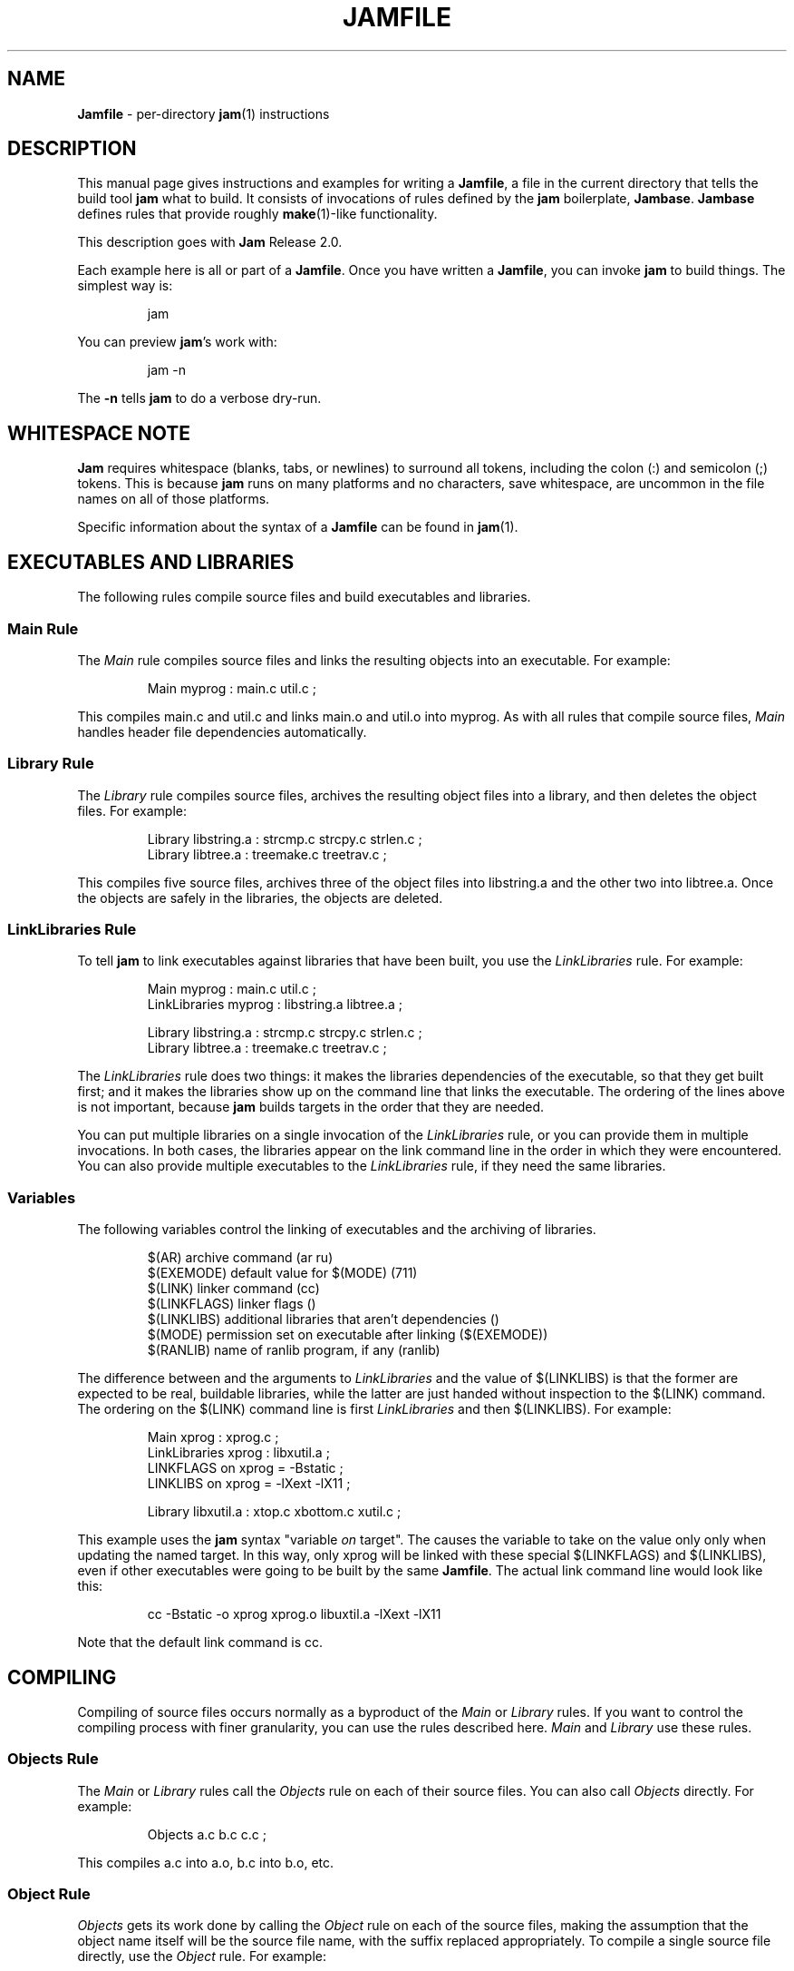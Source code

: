 .TH JAMFILE 5 "15 January 1995"
.de BB
.RS
.PP
.ft CW
.na
.nf
..
.de BE
.RE
.ft R
.fi
.ad
..
.de XB
For example:
.BB
..
.de XE
.BE
..
.SH NAME
\fBJamfile\fR \- per-directory \fBjam\fR(1) instructions
.SH DESCRIPTION
.PP
This manual page gives instructions and examples for writing a
\fBJamfile\fR, a file in the current directory that tells the build
tool \fBjam\fR what to build.  It consists of invocations of rules
defined by the \fBjam\fR boilerplate, \fBJambase\fR.  \fBJambase\fR
defines rules that provide roughly \fBmake\fR(1)-like functionality.
.PP
This description goes with \fBJam\fR Release 2.0.
.PP
Each example here is all or part of a \fBJamfile\fR.  Once you have
written a \fBJamfile\fR, you can invoke \fBjam\fR to build things.  The
simplest way is:
.BB
jam
.BE
.PP
You can preview \fBjam\fR's work with:
.BB
jam -n
.BE
.PP
The \fB-n\fR tells \fBjam\fR to do a verbose dry-run.
.SH WHITESPACE NOTE
.PP
\fBJam\fR requires whitespace (blanks, tabs, or newlines) to surround
all tokens, including the colon (:) and semicolon (;)
tokens.  This is because \fBjam\fR runs on many platforms and no
characters, save whitespace, are uncommon in the file names on all of
those platforms.
.PP
Specific information about the syntax of a \fBJamfile\fR can be found in
\fBjam\fR(1).
.SH EXECUTABLES AND LIBRARIES
.PP
The following rules compile source files and build executables and
libraries.
.SS Main Rule
.PP
The \fIMain\fR rule compiles source files and links the resulting
objects into an executable.
.XB
Main myprog : main.c util.c ;
.XE
.PP
This compiles main.c and util.c and links main.o and util.o into myprog.
As with all rules that compile source files, \fIMain\fR handles header file 
dependencies automatically.
.SS Library Rule
.PP
The \fILibrary\fR rule compiles source files, archives the
resulting object files into a library, and then deletes the object
files.
.XB
Library libstring.a : strcmp.c strcpy.c strlen.c ; 
Library libtree.a : treemake.c treetrav.c ;
.XE
.PP
This compiles five source files, archives three of the object files
into libstring.a and the other two into libtree.a.  Once the
objects are safely in the libraries, the objects are deleted.
.SS LinkLibraries Rule
.PP
To tell \fBjam\fR to link executables against libraries that have been
built, you use the \fILinkLibraries\fR rule.
.XB
Main myprog : main.c util.c ;
LinkLibraries myprog : libstring.a libtree.a ;

Library libstring.a : strcmp.c strcpy.c strlen.c ;
Library libtree.a : treemake.c treetrav.c ;
.XE
.PP
The \fILinkLibraries\fR rule does two things: it makes the libraries
dependencies of the executable, so that they get built first; and it
makes the libraries show up on the command line that links the
executable.  The ordering of the lines above is not important, because
\fBjam\fR builds targets in the order that they are needed.
.PP
You can put multiple libraries on a single invocation of the
\fILinkLibraries\fR rule, or you can provide them in multiple
invocations.  In both cases, the libraries appear on the link command
line in the order in which they were encountered.  You can also provide
multiple executables to the \fILinkLibraries\fR rule, if they
need the same libraries.
.SS Variables
.PP
The following variables control the linking of executables and the
archiving of libraries.
.BB
$(AR)              archive command (ar ru)
$(EXEMODE)         default value for $(MODE) (711)
$(LINK)            linker command (cc)
$(LINKFLAGS)       linker flags ()
$(LINKLIBS)        additional libraries that aren't dependencies ()
$(MODE)            permission set on executable after linking ($(EXEMODE))
$(RANLIB)          name of ranlib program, if any (ranlib)
.BE
.PP
The difference between and the arguments to \fILinkLibraries\fR
and the value of $(LINKLIBS) is that the former are expected to be
real, buildable libraries, while the latter are just handed without
inspection to the $(LINK) command.  The ordering on the $(LINK)
command line is first \fILinkLibraries\fR and then $(LINKLIBS).
.XB
Main xprog : xprog.c ;
LinkLibraries xprog : libxutil.a ;
LINKFLAGS on xprog = -Bstatic ;
LINKLIBS on xprog = -lXext -lX11 ;

Library libxutil.a : xtop.c xbottom.c xutil.c ;
.XE
.PP
This example uses the \fBjam\fR syntax "variable \fIon\fR target".  The
causes the variable to take on the value only only when updating the
named target.  In this way, only xprog will be linked with these
special $(LINKFLAGS) and $(LINKLIBS), even if other executables were
going to be built by the same \fBJamfile\fR.  The actual link command
line would look like this:
.BB
cc -Bstatic -o xprog xprog.o libuxtil.a -lXext -lX11
.BE
.PP
Note that the default link command is cc.
.SH COMPILING
.PP
Compiling of source files occurs normally as a byproduct of the
\fIMain\fR or \fILibrary\fR rules.  If you want to control the
compiling process with finer granularity, you can use the rules
described here.  \fIMain\fR and \fILibrary\fR use these rules.
.SS Objects Rule
.PP
The \fIMain\fR or \fILibrary\fR rules call the \fIObjects\fR rule on each of
their source files.  You can also call \fIObjects\fR directly.
.XB
Objects a.c b.c c.c ;
.XE
.PP
This compiles a.c into a.o, b.c into b.o, etc.
.SS Object Rule
.PP
\fIObjects\fR gets its work done by calling the \fIObject\fR rule on
each of the source files, making the assumption that the object name
itself will be the source file name, with the suffix replaced
appropriately.  To compile a single source file directly, use the
\fIObject\fR rule.
.XB
Object foo.o : foo.c ;
.XE
.PP
The \fIObject\fR rule doesn't require that the object name bear any
relationship to the source.  It is thus possible to compile the same
file into different objects.
.XB
Object a.o : foo.c ;
Object b.o : foo.c ;
Object c.o : foo.c ;
.XE
.PP
This compiles foo.c (three times) into a.o, b.o, and c.o.  Later examples
show how this is useful.
.PP
The \fIObject\fR rule looks at the suffix of the source file and calls
the appropriate rules to do the actual compiling.  This invariably
involves a call to the \fICc\fR to turn the .c into a .o, but may also
require a call to other rules to turn the source file into a .c. 
Thus the \fIObject\fR rule is responsible for the generation of an
object file from any type of source.
.XB
Object grammar.o : grammar.y ;
Object scanner.o : scanner.l ;
Object fastf.o : fastf.f ;
Object util.o : util.c ;
.XE
.PP
In addition to calling the compiling rule, \fIObject\fR sets up a bunch
of variables specific to the source and target files.  These are discussed
below.
.SS Cc, C++, Yacc, Lex, Fortran, As, etc. Rules
.PP
The \fIObject\fR calls compiling rules specific to the suffix of the
source file.  Because the extra work done by the \fIObject\fR rule, it
is not always useful to call the compiling rules directly.  But the
adventurous user might attempt it.  
.XB
Yacc grammar.c : grammar.y ;
Lex scan.c : scan.l ;
Cc prog.o : prog.c ;
.XE
.PP
These examples individually run \fByacc\fR(1), \fBlex\fR(1), and the
C compiler on their sources.
.SS UserObject Rule
Any files with suffixes not understood by the \fIObject\fR rule are
passed to the \fIUserObject\fR rule.  The default definition of
\fIUserObject\fR simply emits a warning that the suffix is not understood.
This rule definition is intended to be replaced with one that
recognizes the suffix.  
.XB
rule UserObject
{
    switch $(>)
    {
    case *.s    : As $(<) : $(>) ;
    case *      : ECHO "unknown suffix on" $(>) ;
    }
}

rule As
{
    DEPENDS $(<) : $(>) ;
}

actions As
{
    as -o $(<) $(>)
}

Library libsys.a : alloca.s memcpy.s ;
.XE
.PP
It should be mentioned that this example is contrived, in that the \fB.s\fR 
suffix is already handled by \fIObject\fR.
.SS LibraryFromObjects Rule
.PP
Sometimes the \fILibrary\fR rule's straightforward compiling of source
into object modules to be archived isn't flexible enough.  The 
\fILibraryFromObjects\fR rule does the archiving (and deleting) job
of the \fILibrary\fR rule, but not the compiling.  The user can make
use of the \fIObjects\fR or \fIObject\fR rule for that.
.XB
LibraryFromObjects libfoo.a : max.o min.o ;
Object max.o : maxmin.c ;
Object min.o : maxmin.c ;
ObjectCcFlags max.o : -DUSEMAX ;
ObjectCcFlags min.o : -DUSEMIN ;
.XE
.PP
This compiles the same source file into two different objects, with
different compile flags, and archives them.  The
\fIObjectCcFlags\fR rule is described shortly.
.SS MainFromObjects Rule
.PP
Similar to \fILibraryFromObjects\fR, \fIMainFromObjects\fR does the linking
part of the \fIMain\fR rule, but not the compiling.
.XB
MainFromObjects w : w.o ;
MainFromObjects uptime : uptime.o ;
Object w.o : uptime.c ;
Object uptime.o : uptime.c ;
ObjectCcFlags w.c : -DW_CODE ;
.XE
.PP
This compiles two different programs, w and uptime, from the same
source file with different C compiler flags.  Another use of 
\fIMainFromObjects\fR is when there are no objects at all, and
everything is to be loaded from libraries.
.XB
MainFromObjects testprog ;
LinkLibraries testprog : libprog.a ;
Library libprog.a : main.c util.c ;
.XE
This generates a link command that looks like this:
.BB
cc -o testprog libprog.a
.BE
.PP
Linking purely from libraries is something that doesn't work everywhere:
it depends on the symbol "main" being undefined when the linker encounters
the library that contains the definition of "main".  
.SS Variables
.PP
The following variables control the compiling of source files.
.BB
$(CC)              The C Compiler (cc)
$(C++)             The C++ Compiler (gcc)
$(CCFLAGS)         C compiler flags()
$(C++FLAGS)        C++ compiler flags()
$(HDRS)            non-standard header directories ()
$(LEX)             The Lex program (lex)
$(OPTIM)           optimization flag, if desired (-O)
$(STDHDRS)         standard header directories (/usr/include)
$(SUBDIRCCFLAGS)   Per-directory CCFLAGS.
$(SUBDIRC++FLAGS)  Per-directory C++FLAGS.
$(SUBDIRHDRS)      Per-directory HDRS.
$(YACC)            The Yacc program (yacc -d)
.BE
.PP
$(CC), $(C++), $(CCFLAGS), $(C++FLAGS), $(OPTIM), and $(HDRS) all affect 
the compiling of C and C++ files.  $(OPTIM) is separate from $(CCFLAGS)
and $(C++FLAGS) so they can be set independently.
.PP
$(HDRS) lists the directories to search for header files, and it is
used in two ways: first, it is passed to the C compiler (with the 
flag \fB-I\fR prepended); second, it is used by \fIHdrRule\fR
to locate the header files whose names were found when scanning source
files.  $(STDHDRS) lists the header directories that the C compiler
already knows about:  it is not passed to the C compiler, but is used by
\fIHdrRule\fR.
.PP
Note that these flags, if set as target-specific variables, must be
set on the target, not the source file.  The target file in this case
is the object file to be generated.
.XB
Library libximage.a : xtiff.c xjpeg.c xgif.c ;

HDRS on xjpeg.o = /usr/local/src/jpeg ;
CCFLAGS on xtiff.o = -DHAVE_TIFF ;
.XE
.PP
This can be done more easily with the rules that follow.
.SS ObjectCcFlags, ObjectC++Flags, ObjectHdrs Rules
.PP
$(CCFLAGS), $(C++FLAGS) and $(HDRS) can be manipulated directly, but there are 
rules that allow these variables to be set by referring to the original
source file name, rather than to the derived object file name.
\fIObjectCcFlags\fR adds object-specific flags to the $(CCFLAGS) variable,
\fIObjectC++Flags\fR adds object-specific flags to the $(C++FLAGS) variable,
and \fIObjectHdrs\fR add object-specific directories to the $(HDRS)
variable.
.XB
Main xviewer : viewer.c ;
ObjectCcFlags viewer.c : -DXVERSION ;
ObjectHdrs viewer.c : /usr/include/X11 ;
.XE
.PP
Actually, the file suffix (\fB.c\fR in this case) is ignored: the
rules know to refer to the object.
.SS SubDirCcFlags, SubDirC++Flags, SubDirHdrs Rules
.PP
These rules set the values of $(SUBDIRCCFLAGS), $(SUBDIRC++FLAGS) and
$(SUBDIRHDRS), which are used by the \fICc\fR, \fIC++\fR, and
\fIObject\fR rules when setting the target-specific values for
$(CCFLAGS), $(C++FLAGS) and $(HDRS).  The \fISubDir\fR rule clears
these variables out, and thus they provide directory-specific values of
$(CCFLAGS), $(C++FLAGS)  and $(HDRS).
.XB
SubDir TOP src util ;

SubDirHdrs $(TOP)/src/hdr ;
SubDirCcFlags -DUSE_FAST_CODE ;
.XE
.SH HEADER FILE PROCESSING
.PP
One of the functions of the \fIObject\fR rule is to scan source files
for (C style) header file inclusions.  To do so, it sets the
\fBjam\fR-special variables $(HDRSCAN) and $(HDRRULE) as
target-specific variables for the source file.  The presence of these
variables triggers a special mechanism in \fBjam\fR for scanning a file
for header file inclusions and invoking a rule with the results of the
scan.  The $(HDRSCAN) variable is set to an \fBegrep\fR(1) pattern that
matches "#include" statements in C source files, and the $(HDRRULE)
variable is set to the name of the rule that gets invoked as such:
.BB
$(HDRRULE) source-file : included-files ;
.BE
.PP
This rule is supposed to set up the dependencies between the source
file and the included files.  The \fIObject\fR rule uses
\fIHdrRule\fR to do the job.  \fIHdrRule\fR itself expects another
variable, $(HDRSEARCH), to be set to the list of directories where the
included files can be found.  \fIObject\fR does this as well, setting
$(HDRSEARCH) to $(HDRS) and $(STDHDRS).
.PP
The header file scanning occurs during the "file binding" phase of
\fBjam\fR, which means that the target-specific variables (for the
source file) are in effect.  To accomodate nested includes, one of the
\fIHdrRule\fR's jobs is to pass the target-specific values of
$(HDRRULE), $(HDRSCAN), and $(HDRSEARCH) onto the included files, so
that they will be scanned as well.
.SS HdrRule Rule
.PP
\fIHdrRule\fR can be invoked directly, but it is most usable as the
boilerplate in a user-defined $(HDRRULE).
.XB
Main mkhdr : mkhdr.c ;
Main ugly : ugly.c ;

HDRRULE on ugly.c = BuiltHeaders ;

rule BuiltHeaders
{
        DEPENDS $(>) : mkhdr ;
        HdrRule $(<) : $(>) ;
}
.XE
.PP
This example just says that the files included by "ugly.c" are generated
by the program "mkhdr", which can be built from "mkhdr.c".  By calling
\fIHdrRule\fR at the end of \fIBuiltHeaders\fR, all the gadgetry of 
\fIHdrRule\fR takes effect and it doesn't need to be duplicated.
.SS Variables
.PP
The complete list of variables used by the \fIHdrRule\fR coterie are:
.BB
$(HDRRULE)         scan rule, when set activates scanning (HdrRule)
$(HDRSCAN)         scan pattern when actually scanning ($(HDRPATTERN))
$(HDRSEARCH)       search list for HdrRule ($(HDRS) $(STDHDRS))
$(HDRS)            non-standard directories for headers ()
$(STDHDRS)         standard directories for headers (/usr/include)
$(HDRPATTERN)      scan pattern for $(HDRSCAN) (ugly egrep expression)
.BE
.PP
The \fIObject\fR rule sets HDRRULE and HDRSCAN specifically for the
source files to be scanned, rather than globally.  If they were set
globally, \fBjam\fR would attempt to scan all files, even library
archives and executables, for header file inclusions.  That would
be slow and probably not yield desirable results.
.SH COPYING FILES
.SS File Rule
The \fIFile\fR rule copies one file to another.
The target name needn't bear any relationship to the source name.
.XB
File $(DESTDIR)/foo : bar ;
.XE
.SS Bulk Rule
The \fIBulk\fR rule is a shorthand for many invocations of the \fIFile\fR
rule when all files are going to the same directory.
.XB
Bulk /usr/local/lib/grob : grobvals.txt grobvars.txt ;
.XE
.SS HardLink Rule
The \fIHardLink\fR rule makes a hard link (using \fBln\fR(1)) from the
source to the target, if there isn't one already.
.XB
HardLink config.h : config.h.dist ;
.XE
.SS Shell Rule
The \fIShell\fR rule is like the \fIFile\fR rule, except that it makes
sure the first line of the target is "#!/bin/sh" and sets the permission
to make the file executable.
.XB
Shell /usr/local/bin/add : add.sh ;
.XE
.SS Variables
The following variables are used when copying files:
.BB
$(FILEMODE)        permissions for target file (644)
$(SHELLHEADER)     first line of shell scripts (#!/bin/sh)
$(SHELLMODE)       permissions for shell scripts (755)
.BE
.PP
These can be set target-specific.
.XB
Shell /usr/local/bin/add : add.awk ;
SHELLHEADER on /usr/local/bin/add = "#!/bin/awk -f" ;
.XE
.PP
This installs an \fBawk\fR(1) script.
.SH INSTALLING FILES
.SS InstallBin Rule
.PP
\fIInstallBin\fR calls \fBinstall\fR(1) to install executables in 
the target directory.  $(BINDIR) is set to /usr/local/bin for convenience.
.XB
Main add : add.c ;
Main sub : sub.c ;
InstallBin $(BINDIR) : add sub ;
.XE
.SS InstallLib Rule
\fIInstallLib\fR calls \fBinstall\fR(1) to install files in the target
directory.  $(LIBDIR) is set to /usr/local/lib for convenience.
.XB
InstallLib $(LIBDIR) : bighelp.txt ;
.XE
.SS InstallMan Rule
.PP
\fIInstallMan\fR calls \fBinstall\fR(1) to install manual pages in 
the appropriate subdirectories of the target directory.  $(MANDIR)
is set to /usr/local/man for convenience.
.XB
InstallMan $(MANDIR) : add.1 sub.1 bigfile.8 ;
.XE
.SS InstallShell Rule
.PP
\fIInstallShell\fR calls \fBinstall\fR(1) to install shell scripts in 
the target directory.
.XB
Shell bugs : bugs.sh ;
InstallShell $(BINDIR) : bugs ;
.XE
.PP
The difference between \fIShell\fR and \fIInstallShell\fR is not much: they
both copy the source to the target.  The former also makes
sure the script begins with the magic string "#!/bin/sh"; the latter uses
\fBinstall\fR(1) for the copy.
.SS MkDir Rule
.PP
All the \fIInstall\fR rules invoke the \fIMkDir\fR rule to create the
directory for the target file.  \fIMkDir\fR recursively invokes itself
on its parent directory, to make sure the whole path gets created.
\fIMkDir\fR marks directories with the built-in rule \fINOUPDATE\fR,
which tells \fBjam\fR not to update a target once it exists.  In that
way, the contents of the install directory can depend on the existence
of the install directory itself, and thus the directory will be made
before its contents are installed.  You can call \fIMkDir\fR directly.
.XB
File /usr/local/bin/junky : junky ; 
DEPENDS /usr/local/bin/junky : /usr/local/bin ; 
MkDir /usr/local/bin ;
.XE
.PP
This says that /usr/local/bin must be created before /usr/local/bin/junky
can be built.  Needless to say, \fBjam\fR can't do much if you don't have
permissions to create directories along the path.
.SS Variables
.PP
The following variables control the installation rules:
.BB
$(BINDIR)          InstallBin directory (/usr/local/bin)
$(LIBDIR)          InstallLib directory (/usr/local/lib)
$(MANDIR)          InstallMan directory (/usr/local/man)
$(INSTALL)         The install program; uses cp if not set (install)
$(FILEMODE)        generic permissions for InstallLib, InstallMan (644)
$(EXEMODE)         generic permissions for InstallBin (711)
$(SHELLMODE)       generic permissions for InstallShell (755)
$(MKDIR)           Program for creating a directory (mkdir)
.BE
.PP
The directory variables are just defined for convenience: they must
be passed as the target to the appropriate \fIInstall\fR rule.
The $(INSTALL) and mode variables must be set (globally) before 
calling the \fIInstall\fR rules in order to take effect.
.SH HANDLING DIRECTORY TREES
.PP
\fBJam\fR can build large projects spread across many directories in
one pass, tracking the relationships among all files.  It doesn't
require the user to change the invocations of normal rules like
\fIMain\fR, \fILibrary\fR, etc. to use non-local pathnames:  these
rules continue to refer to files in the directory of the
\fBJamfile\fR.  This section describes the rules and
variables which support this.
.PP
To build a whole directory tree at a time, the user must do three
things:
.IP 1.
Set an environment variable pointing to the root directory of the
source tree.  The root variable's name is left up to the user, but in these
examples we use TOP.
.IP 2.
Place at the root of the tree a file named \fBJamrules\fR.  (This file
can alternately be named by the variable $(xxxRULES), where xxx is the
name of the root variable).  This file could be empty, but in practice
it contains user-provided rules and variable definitions that are
shared throughout the tree.  Examples of such definitions are library
names, header directories, install directories, compiler flags, etc.
This file is good candidate for automatic customizing with
\fBautoconf\fR(GNU).
.IP 3.
Preface the \fBJamfile\fR in each directory with an invocation of
the \fISubDir\fR rule.
.SS SubDir Rule
.PP
The \fISubDir\fR rule does two things:
.IP 1.
It reads in the \fBJamrules\fR at the root of the tree, if that file
hasn't already been read in by a previous invocation of \fISubDir\fR.
.IP 2.
It sets a few variables that tell \fBjam\fR the name of the
\fBJamfile\fR's directory, so that \fBjam\fR may find source files that
are named local to the \fBJamfile\fR's directory.
.PP
The \fISubDir\fR rule takes as its first argument the root variable's
name and takes as subsequent arguments the directory names leading from
the root to the directory of the current \fBJamfile\fR.  Note that the
name of the subdirectory is given as individual elements:  the
\fISubDir\fR rule does not use system-specific directory name syntax.
.PP
The \fISubDir\fR rule must be invoked before any rules that refer to
the contents of the directory - it is best to put it at the top of each
\fBJamfile\fR.
.XB
# Mondo src/util directory.

SubDir TOP src util ;

Main $(TOP)/bin/testutil : test.c ;

LinkLibraries $(TOP)/bin/testutil : $(TOP)/lib/libutil.a ;

Library $(TOP)/lib/libutil.a : gadgets.c gizmos.c widgets.c ;
.XE
.PP
This compiles four files in $(TOP)/src/util, archives three of the
objects into libutil.a, and links the whole thing into $(TOP)/bin/testutil.
.SS SubInclude Rule
.PP
The \fISubInclude\fR rule sources the \fBJamfile\fR from the named
subdirectory.  Its arguments are in the same format as \fISubDir\fR's, and
its only reason for being is to allow including a subdirectory
\fBJamfile\fR without having to use system-specific directory name
syntax.
.PP
The recommended practice is only to include one level of subdirectories
at a time, and let the \fBJamfile\fR in each subdirectory include its
own subdirectories.  This allows a user to sit in any arbitrary directory
of the source tree and build that subtree.
.XB
# Top level Jamfile for mondo project.  
# 
# $(TOP) points to root of mondo tree (set in environment).

SubInclude TOP src ;    
SubInclude TOP man ;
SubInclude TOP misc ;
SubInclude TOP util ;
.XE
.PP
If a directory has both subdirectories of its own as well as files that
need building, the \fISubIncludes\fR should be either before the
\fISubDir\fR rule or be at the end of the \fBJamfile\fR - \fInot\fR
between the \fISubDir\fR and other rule invocations.
.XB
# Mondo src code.

SubDir TOP src ;

Main mondo : mondo.c ;
LinkLibraries mondo : $(TOP)/lib/libmisc.a $(TOP)/lib/libutil.a ;

SubInclude TOP src misc ;
SubInclude TOP src util ;
.XE
.SS Variables
The following variables are used when \fBjam\fR spans multiple directories:
.BB
$(LOCATE_TARGET)   Directory to place targets.
$(SEARCH_SOURCE)   Directory to find sources.
$(SOURCE_GRIST)    Something to perturb source file names.
.BE
.PP
\fISubDir\fR sets $(LOCATE_TARGET) and $(SEARCH_SOURCE) to be the
directory given to \fISubDir\fR.  These variables are used extensively
by rules in \fBJambase\fR: most rules that generate targets (like
\fIMain\fR, \fIObject\fR, etc.) set $(LOCATE) to be $(LOCATE_TARGET)
for the targets they generate, and rules that use sources (most all of
them) set $(SEARCH) to be $(SEARCH_SOURCE) for the sources they use.
.PP
$(LOCATE) and $(SEARCH) are better explained in \fBjam\fR(1), but in
brief they tell \fBjam\fR where to create new targets and where to find
existing ones, respectively.
.PP
\fISubDir\fR sets $(SOURCE_GRIST) to be a value derived from the
directory name.  $(SOURCE_GRIST) is used by the rules that take
source files to perturb file names in different directories that
would otherwise be the same.
.PP
It should be noted that the user can set these variables independently
of \fISubDir\fR, or after it.  The most profitable example is setting
$(LOCATE_TARGET) to be a directory outside the source tree: in this
case, \fBjam\fR can build into a target directory (tree) without ever
modifying the source tree.
.SS VMS Notes
.PP
On VMS, the logical name table is not imported as is the environment
on UNIX.  To use the \fISubDir\fR and related rules, you must 
set the value of the variable that names the root directory.
.XB
TOP = USR_DISK:[JONES.SRC] ;

SubInclude TOP util ;
.XE
.PP
The variable must have a value that looks like a directory or device.
If you choose, you can use a concealed logical.
.XB
TOP = TOP: ;

SubInclude TOP util ;
.XE
.PP
The \fB:\fR at the end of TOP makes the value of $(TOP) look like a
device name, which \fBjam\fR respects as a directory name and will use
when trying to access files.  TOP must then be defined from DCL:
.BB
$ define/job/translation=concealed TOP DK100:[USERS.JONES.SRC.]
.BE
.PP
Note three things: the concealed translation allows the logical to be
used as a device name; the device name in the logical (here DK100)
cannot itself be concealed logical (VMS rules, man); and the directory
component of the definition must end in a period (more VMS rules).
.SH MISCELLANEOUS
.SS Clean Rule
.PP
The \fIClean\fR rule has only a simple action: to delete all of its
sources.  It is normally invoked with generated files as sources, so
that they can be cleaned out.  \fIClean\fR must invoked with a target
as well, as different sets of files might be cleaned on with different
targets.  To actually remove the files to be cleaned, you invoke
\fBjam\fR with the target name on the command line.
.XB
Clean zap : junk1 junk2 junk3 ;
.XE
.PP
Saying "\f(CWjam zap\fP" would cause it to delete junk1, junk2, and junk3.
.PP
All rules listed in this manual page that generate targets, except the
\fIInstall\fR rules, invoke the following \fIClean\fR rule:
.BB
Clean clean : $(<) ;
.BE
The \fIInstall\fR rules invoke the following:
.BB
Clean uninstall : $(<) ;
.BE
.PP
Thus a "\f(CWjam uninstall\fP" removes anything created with the \fIInstall\fR
rules, and a "\f(CWjam clean\fP" removes anything created by the other rules
listed in this manual page.  It should be noted that \fBjam\fR's cleaning
mechanism gets rid of exactly the files it created, not miscellaneous junk
left around by the user.
.PP
Given user-defined targets, the \fIClean\fR rule can selectively
remove other generated files.
.XB
rule M4 
{
        # File depends on it's m4 source

        DEPENDS $(<) : $(>) ;

        Clean m4clean : $(<) ;
}

actions M4
{
        m4 < $(>) > $(<)
}
.XE
.PP
Here a "\f(CWjam m4clean\fR" would remove all files created by \fBm4\fR.
.SS RmTemps Rule
.PP
Some intermediate files are meant to be temporary.  The \fIRmTemps\fR
rule marks such files with the \fITEMPORARY\fR rule, and then deletes
them after they are used.  To delete them only when they are finished
being used, \fIRmTemps\fR must be the last rule (with actions) invoked on
the target that uses the temporary files, and the sources to
\fIRmTempts\fR must be the temporary files themselves.
.XB
SpecialUserRuleA foo : bar ;
SpecialUserRuleB ola : foo ;
RmTemps ola : foo ;
.XE
.PP
This says: build "foo" using \fISpecialUserRuleA\fR and "ola"
using \fISpecialUserRuleB\fR.  Once that is done, remove "foo".
.SH SPECIAL TARGETS
.PP
\fBJam\fR has only one special target: \fIall\fR, which it tries
to build if no targets are on the command line.  \fBJambase\fR defines
several special targets which are dependencies of \fIall\fR:
.BB
all             - parent of first, shell, files, lib, exe
first           - first dependency of 'all', for potential initialization
shell           - parent of all Shell targets 
files           - parent of all File targets
lib             - parent of all Library targets
exe             - parent of all Main target
dirs            - parent of all MkDir targets
clean           - removes all Shell, File, Library, and Main targets
uninstall       - removes all Install targets
.BE
.PP
\fBJambase\fR marks all of these targets with \fBjam\fR's \fINOTFILE\fR
attribute, meaning that they aren't to be found in the filesystem.  You
can build selected components by giving \fIshell\fR, \fIfiles\fR,
\fIlib\fR, \fIexe\fR, or \fIdirs\fR as targets on the command line.
You can remove the files that \fBjam\fR built giving \fIclean\fR and
\fIuninstall\fR as targets.  And you can arrange for \fBjam\fR to run
initialization commands by putting actions on the target \fIfirst\fR.
.XB
actions Initialize 
{
	ECHO "This is a test of the jam initialization system." 
}

Initialize first ;
.XE
.PP
This only gets run if \fBjam\fR is invoked with the \fIall\fR or \fIfirst\fR
targets, or no target at all.
.SH JAM BUILT-IN RULES AND VARIABLES
.PP
This section discusses \fBjam\fR's built-in rules and variables.   They
are described in \fBjam\fR(1) more precisely.  Built-in rules are
uppercase, as opposed to the mixed-case rules defined by
\fBJambase\fR.  These built-in rules, along with the other \fBjam\fR
syntax for manipulating variables, provide the foundation upon which
the \fBJambase\fR is built.  A \fBJamfile\fR, or (more likely) a
\fBJamrules\fR (q.v.), can make use of these built-in rules and
variables as well.
.SS DEPENDS, INCLUDES Rules
.PP
Two rules build the dependency graph.  \fIDEPENDS\fR simply makes
its sources dependencies of its targets.  \fIINCLUDES\fR makes its
sources dependencies of anything of which its targets are
dependencies.  This reflects the dependencies that arise when one
source file includes another: the object built from the source file
depends both on the original and included source file, but the two
sources files don't depend on each other.
.XB
DEPENDS foo.o : foo.c ;
INCLUDES foo.c : foo.h ;
.XE
.PP
Both "foo.c" and "foo.h" become dependencies of "foo.o" in this example.
.SS ALWAYS, LAURA, NOCARE, NOTFILE, NOUPDATE, TEMPORARY Rules
.PP
Six rules mark targets so that \fBjam\fR treats them differently
during its target binding and updating phase.  Normally, \fBjam\fR
updates a target if it is missing, if its filesystem modification time
is older than any of its dependencies (recursively), or if any of its
dependencies are being updated.  This basic behavior can be changed by
invoking the following rules with the target name as the rule's
target:
.PP
The \fIALWAYS\fR rule causes its targets to be always updated.  This is
used for the \fIclean\fR and \fIuninstall\fR targets, as they have no
dependencies and would otherwise appear never to need building.  It is
best applied to targets that are also \fINOTFILE\fR targets, but it
can also be used to force a real file to be updated as well.
.PP
The \fINOCARE\fR rule causes \fBjam\fR to ignore its targets if they
can't be found and have no updating actions.  Normally, \fBjam\fR
issues a warning about a target that can't be built and then refuses to
build anything that depends on that target.  The \fIHdrRule\fR uses
\fINOCARE\fR on the header file names found during header file
scanning, to let \fBjam\fR know that the included files may not exist.
For example, if a #include is within an #ifdef, the included file may
not actually be around.
.PP
The \fINOTFILE\fR rule marks its targets as being pseudo targets, that
is, targets that aren't really files.  The actions on such a target are
only executed if the target's dependencies are updated, or if the target
is also marked with \fIALWAYS\fR.  The \fIall\fR and \fIclean\fR
targets are examples of such targets.
.PP
The \fINOUPDATE\fR rule causes \fBjam\fR to ignore the modification
time of the target.  This has two effects:  first, once the target has
been created it will never be updated; second, manually updating target
will not cause other targets to be updated.  This rule is applied to
directories by the \fIMkDir\fR rule, because \fIMkDir\fR only cares
that the target directory exists, not when it has last been updated.
.PP
The \fITEMPORARY\fR rule allows for targets to be deleted after they
are generated.  If \fBjam\fR sees that a temporary target is missing,
it will use the target's parent's time when determining if the target
needs updating.  Object files that are also archived in a library are
marked as such, so that they can be deleted after they are archived.
.PP
The \fILAURA\fR rule makes each of the targets depend only on its
"leaf" dependencies.  This makes it immune to its dependencies being
updated, as the "leaf" dependencies are those without their own
dependencies and without updating actions.  This allows a target to be
updated only if original source files change.
.SS ECHO, EXIT Rules
.PP
These two rules help during the \fBJamfile\fR compiling phase.
The \fIECHO\fR rule just echoes its targets to the standard output.
The \fIEXIT\fR rule does the same and then does a brutal, fatal exit of
\fBjam\fR.
.SS SEARCH, LOCATE Variables
.PP
These two variables control the binding of target names to real files:
they indicate what path name is to be prepended to the target name to
get to the real file.  $(SEARCH) provides a list of directories along
which \fBjam\fR scans looking for a target.  $(LOCATE) overrides
$(SEARCH), indicating the directory where the target must be.
Normally, $(SEARCH) is set for existing targets while $(LOCATE) is set
for the targets which \fBjam\fR must build.  If neither $(SEARCH) nor
$(LOCATE) are set, or if the name of the target is a rooted file name
(i.e. on UNIX beginning with "/"), then the file name is assumed to be
the target name.
.PP
Both $(SEARCH) and $(LOCATE) should be set target-specific and not
globally.  If they were set globally, \fBjam\fR would use them for all
file binding - including looking for the \fIJamfile\fR, and this is not
likely to produce sane results.  All of the rules defined in
\fBJambase\fR (and described in this document) set $(SEARCH) and
$(LOCATE) to sensible values for sources they are looking for and
targets they create, respectively.  These values are usually
$(SEARCH_SOURCE) and $(LOCATE_TARGET), described above in the section
describing variables use when building whole directory trees.  The header
file processing rule \fIHdrRule\fR sets $(SEARCH) for header files
to be $(HDRS).
.PP
When writing your own rules, especially ones not built upon those in
\fBJambase\fR, you may need to set $(SEARCH) or $(LOCATE) directly.
Most often you'll set them to the prevailing value of $(SEARCH_SOURCE)
or $(LOCATE_TARGET).  The best examples are those in \fBJambase\fR.
.SS HDRSCAN, HDRRULE Variables
.PP
These two variable control header file scanning.  The first is an
\fBegrep\fR(1) pattern, with ()'s surrounding the file name, used to
find file inclusion statements in source files.  The second is the
name of a rule to invoke with the results of the scan: the scanned
file is the target, the found files are the sources.  This is the only
place where \fBjam\fR invokes a rule through a variable setting.
.PP
Both $(HDRSCAN) and $(HDRRULE) must be set for header file scanning to
take place, and they should be set target-specific and not globally.
If they were set globally, all files, including executables and libraries,
would be scanned for header file include statements.
.PP
The scanning for header file inclusions is not exact, but it is at
least dynamic.  That is, there is no need to run something like
\fBmakedepend\fR(GNU) to create a static dependency file.  Because
\fBjam\fR uses regular expressions to find include files, it can't
know when an include is within #ifdefs or other conditional logic.  To
make up for this, \fIHdrRule\fR applies the \fINOCARE\fR rule to each
header file, just in case it is bogus.  Also, regular expressions only
work where the included file name is literally in the source file.
They can't handle languages that allow including files using variable
names (as \fBjam\fR's own langauge does).
.SS JAMSHELL Variable (Unix Only)
.PP
When \fBjam\fR executes a rule's action block, it forks and
execs a shell, passing the action block as an argument to the shell.
The invocation of the shell is controlled by $(JAMSHELL), whose default
value is:
.BB
	JAMSHELL = /bin/sh -c % ;
.BE
.PP
The \fB%\fR is replaced with the text of the action block.  
.PP
On UNIX \fBjam\fR can build targets in parallel, as long as the
dependencies among files are properly spelled out and actions don't
create fixed named files in the current directory.  (If either of those
two provisions are violated, \fBjam\fR can trip over itself when
building in parallel things which just happen to build OK sequentially.)
When building in parallel, \fBjam\fR simply forks off more than
one shell at a time.
.PP
\fBJam\fR does not directly support building in parallel across
multiple hosts, since that is heavily dependent on the local
environment.  To build in parallel across multiple hosts, you need to
write your own shell that provides access to the multiple hosts.
You then reset $(JAMSHELL) to reference it.
.PP
Just as \fBjam\fR expands a \fB%\fR to be the text of the rule's action
block, it expands a \fB!\fR to be the multi-process slot number.  The slot
number varies between 1 and the number of concurrent jobs permitted by
the \fB-j\fR flag given on the command line.  Armed with this, it is
possible to write a multiple host shell.
.XB
#!/bin/sh

# This sample JAMSHELL uses the SunOS on(1) command to execute
# a command string with an identical environment on another host.
#
# Set JAMSHELL = jamshell ! % 
#
# where jamshell is the name of this shell file.
#
# This version handles up to -j6; after that they get executed 
# locally.

case $1 in
1|4)	on winken sh -c "$2";;
2|5)	on blinken sh -c "$2";;
3|6)	on nod sh -c "$2";;
*)	eval "$2";;
esac
.XE
.SH JAMBASE CROSS REFERENCE
.PP
This section enumerate the rules and variables defined or used by
\fBJambase\fR.
.SS Rules
.de RP
.IP "\fI\\$1\fR \\$2"
.IP
..
.RP As "obj.o : source.s ;"
Assemble the file \fIsource.s\fR.  Called by the \fIObject\fR rule.
.RP Bulk "directory : sources ;"
Copies \fIsources\fR into \fIdirectory\fR. Dependencies of \fIfiles\fR.
.RP Cc "object : source ;"
Compile the file \fIsource\fR into \fIobject\fR, using the C compiler
$(CC), its flags $(CCFLAGS) and $(OPTIM), and the header file
directories $(HDRS).  Called by the \fIObject\fR rule.
.RP C++ "obj.o : source.cc ;"
Compile the C++ source file \fIsource.cc\fR.  Called by the
\fIObject\fR rule.
.RP Clean "clean : targets ;"
Removes existing \fItargets\fR when \fIclean\fR is built.  \fIclean\fR
is not a dependency of \fIall\fR, and must be built explicitly for
\fItargets\fR to be removed.
.RP File "target : source ;"
Copies \fIsource\fR into \fItarget\fR.  Dependency of \fIfiles\fR.
.RP Fortran "obj.o : source.f ;"
Compile the Fortran source file \fIsource.f\fR.  Called by the
\fIObject\fR rule.
.RP HardLink "target : source ;"
Makes \fItarget\fR a hard link to \fIsource\fR, if it isn't one
already.
.RP HdrRule "source : headers ;"
Arranges the proper dependencies when the file \fIsource\fR includes
the files \fIheaders\fR through the "#include" C preprocessor
directive.  The \fIObject\fR rule arranges for this rule to be called
when \fBjam\fR does its header file scan of \fIsource\fR.
.RP Install "target : source ;"
Copies \fIsource\fR into \fItarget\fR, using \fIinstall\fR(1).  Used by
the other \fIInstall\fR* rules.
.RP InstallBin "dir : sources ; "
Copy \fIsources\fR into \fIdir\fR with mode $(EXEMODE).  Dependencies of
\fIinstall\fR.
.RP InstallLib "dir : sources ;"
Copy \fIsources\fR into \fIdir\fR with mode $(FILEMODE).  Dependencies of
\fIinstall\fR.
.RP InstallMan "dir : sources ;"
Copy \fIsources\fR into the appropriate subdirectory of \fIdir\fR with
mode $(FILEMODE).  The subdirectory is \fBman\fIs\fR, where \fIs\fR
is the suffix of each of \fIsources\fR.  Dependencies of \fIinstall\fR.
.RP InstallShell "dir : sources ;"
Copy \fIsources\fR into \fIdir\fR with mode $(SHELLMODE).  Dependencies
of \fIinstall\fR.
.RP Lex "source.c : source.l ;"
Process the \fBlex\fR(1) source file \fIsource.l\fR and rename the
lex.yy.c to \fIsource.c\fR.  Called by the \fIObject\fR rule.
.RP Library "library : sources ;"
Compiles \fIsources\fR and archives them into \fIlibrary\fR.  The
intermediate objects are deleted.  Calls \fIObjects\fR and
\fILibraryFromObjects\fR.  Dependency of \fIlib\fR.
.RP LibraryFromObjects "library : objects ;"
Archives \fIobjects\fR into \fIlibrary\fR.  The \fIobjects\fR are then
deleted.  Dependency of \fIlib\fR.
.RP LinkLibraries "image : libraries ;"
Makes \fIimage\fR depend on \fIlibraries\fR and includes them during
the linking.
.RP Main "image : sources ;"
Compiles \fIsources\fR and links them into \fIimage\fR.  Calls
\fIObjects\fR and \fIMainFromObjects\fR.  Dependency of \fIexe\fR.
.RP MainFromObjects "image : objects ;"
Links \fIobjects\fR into \fIimage\fR.  Dependency of \fIexe\fR.
.RP Object "object : source ;"
Compiles a single source file \fIsource\fR into \fIobject\fR.  Makes
\fIobject\fR depend on all header files included by \fIsource\fR.  Such
dependencies are "soft": missing headers are not an error.
.IP
Calls one of the rules listed to do the actual compiling, depending
on the suffix of \fIsource\fR:
.RS
.IP
source.c: \fICc\fR
.br
source.cc: \fIC++\fR
.br
source.cpp: \fIC++\fR
.br
source.C: \fIC++\fR
.br
source.l: \fILex\fR
.br
source.y: \fIYacc\fR
.br
source.*: \fIUserObject\fR
.RE
.IP
This rule is used by \fBObjects\fR.
.RP ObjectCcFlags "source : flags ;"
Add \fIflags\fR to the \fIsource\fR-specific value of $(CCFLAGS) when
compiling \fIsource\fR.  Any file suffix on \fIsource\fR is ignored.
.RP ObjectHdrs "source : dirs ;"
Add \fIdirs\fR to the \fIsource\fR-specific value of $(HDRS) when
scanning and compiling \fIsource\fR.  Any file suffix on \fIsource\fR
is ignored.
.RP Objects "sources ;"
For each source file in \fIsources\fR,
calls \fIObject\fR to compile the source file into a similarly named 
object file.
.RP RmTemps "targets : sources ;"
Marks \fIsources\fR as temporary with the \fBTEMPORARY\fR rule, and
deletes \fIsources\fR once \fItargets\fR are built.  Must be the last
rule invoked on \fItargets\fR.  Used internally by \fBObject\fR.
.RP Setuid "images ;"
Sets the setuid bit on each of \fIimages\fR after linking.
.RP Shell "image : source ;"
Copies \fIsource\fR into the executable \fBsh\fR(1) script \fIimage\fR.
Ensures that the first line of the script is $(SHELLHEADER) (default
\fI#!/bin/sh\fR).  Dependency of \fIshell\fR.
.RP Undefines "images : symbols ;"
Tries to convince the linker that symbols need to be "undefined" for
the linking of \fIimages\fR.
.RP UserObject "object : source ;"
Complains that the suffix on \fIsource\fR is unknown.  This rule is called
by \fIObject\fR for source files with unknown suffixes, and should be replaced
with a user-provided rule to handle the source file types.
.RP Yacc "source.c : source.y ;"
Process the \fByacc\fR(1) file \fIsource.y\fR and renamed the resulting
y.tab.c and y.tab.h to \fIsource.c\fR.  Produces a y.tab.h and renames it
to \fIsource\fR.h.  Called by the \fIObject\fR rule.
.SS Variables
.PP
These variables are set in \fBJambase\fR only if they are not set in the
user's environment, and so can be overridden with environment settings.
.PP
AR (default \fI"ar ru"\fR)
.IP
The archiver used for \fBLibrary\fR.
.PP
AS (default \fIas\fR)
.IP
The assembler for \fBAs\fR.
.PP
ASFLAGS (no default)
.IP
Flags handed to the assembler for \fBAs\fR.
.PP
AWK (\fIawk\fR)
.IP
The name of awk interpreter, used when copying a shell script for
the \fIShell\fR rule.
.PP
BINDIR (default \fI/usr/local/bin\fR)
.IP
Not used.  Set for convenience.
.PP
CC (default \fIcc\fR)
.IP
C compiler used for \fBObject\fR.
.PP
CCFLAGS (no default)
.IP
Flags handed to the C compiler for \fBObject\fR.  \fBOPTIM\fR is also
handed to the C compiler.
.PP
C++ (default \fIgcc\fR)
.IP
C++ compiler used for \fBC++\fR.
.PP
C++FLAGS (no default)
.IP
Flags handed to the C++ compiler for \fBC++\fR.  \fBOPTIM\fR is also
handed to the C++ compiler.
.PP
CP (default \fIcp\fR)
.IP
The file copy program, used by \fIFile\fR and \fIInstall\fR.
.PP
EXEMODE (default \fI711\fR)
.IP
Permissions for executables linked with \fBMain\fR.
.PP
FILEMODE (default \fI644\fR)
.IP
Permissions for files copied by \fBFile\fR or \fBBulk\fR.
.PP
FORTRAN (default \fIf77\fR)
.IP
The Fortran compiler used by \fBFortran\fR.
.PP
FORTRANFLAGS (no default)
.IP
Flags handed to the Fortran compiler for \fBFortran\fR.
.PP
GROUP (no default)
.IP
The group owner of installed filed.  Used by \fIInstall\fR.
.PP
HDRPATTERN (default ^#[\\t ]*include[\\t ]*[<"](.*)[">].*$)
.IP
The \fBregexp\fR(3) pattern for finding header file includes in source
files.  The \fBObject\fR rule sets the \fBjam\fR-special variable
\fBHDRSCAN\fR to $(HDRPATTERN) for all of its sources.  The
corresponding target of the \fBObject\fR rule invocation depends on all
header files found.
.PP
HDRRULE (default HdrRule)
.IP
The rule to invoke with the results of header file scanning.
This is a \fBjam\fR-special variable.
.PP
HDRSCAN (default $(HDRPATTERN))
.IP
The \fBregexp\fR(3) pattern for header file scanning.  This variable
and $(HDRRULE) trigger the scanning.  This is a \fBjam\fR-special
variable.
.PP
HDRS (no default)
.IP
Directories to be scanned for header files and handed to the C compiler
with -I.  The \fBObject\fR rule sets \fBHDRS\fR to $(HDRS) for each of
its sources.
.PP
INSTALL (default \fIinstall\fR)
.IP
The file copying program for the \fIInstall\fR rule.  If not set
\fIInstall\fR uses $(CP).
.PP
JAMFILE (default \fIJamfile\fR)
.IP
The user-provided file listing the sources to be built.
.PP
JAMRULES (default \fIJamrules\fR)
.IP
The name of the file included by the \fISubDir\fR rule.
.PP
LEX (default \fIlex\fR )
.IP
The \fBlex\fR(1) command and flags.
.PP
LIBDIR (default \fI/usr/local/lib\fR)
.IP
Not used.  Set for convenience.
.PP
LINK (default \fIcc\fR)
.IP
The linker.
.PP
LINKFLAGS (default $(CCFLAGS))
.IP
Flags handed to the linker.
.PP
LINKLIBS (no default)
.IP
Libraries to hand to the linker.  The target image does not depend on
these libraries.
.PP
LOCATE_TARGET (no default)
.IP
The directory for object modules and other intermediate files generated
by \fBObject\fR.  This works by setting the \fBjam\fR-special variable
\fBLOCATE\fR to the value of $(LOCATE_TARGET) for each of
\fBObject\fR's targets.
.PP
LN (default \fIln\fR)
.IP
The hard link command for \fIHardLink\fR.
.PP
MANDIR (default \fI/usr/local/man\fR)
.IP
Not used.  Set for convenience.
.PP
MKDIR (default \fImkdir\fR)
.IP
The program to create directories for the \fIMkDir\fR rule.
.PP
MODE (default varies)
.IP
The file mode for files installed with \fIInstall\fR.  Is set to
$(EXEMODE), $(FILEMODE), or $(SHELLMODE) depending which rule invoked
\fIInstall\fR.
.PP
MV (default \fImv -f\fR)
.IP
The file rename command and options.
.PP
OPTIM (default \fI-O\fR)
.IP
More flags handed to the C compiler.
.PP
OWNER (no default)
.IP
The owner of installed filed.  Used by \fIInstall\fR.
.PP
RANLIB (default \fIranlib\fR)
.IP
If set, the command string to be invoked on each library after
archiving.
.PP
RELOCATE (default unset)
.IP
If set, tells the \fICc\fR rule to move the output object file to
its target directory because the cc command has a broken -o option.
.PP
RM (default \fIrm -f\fR)
.IP
The command and options to remove a file.
.PP
SEARCH_SOURCE (no default)
.IP
The directory to find sources listed with \fBMain\fR, \fBLibrary\fR,
\fBObject\fR, \fBBulk\fR, \fBFile\fR, \fBShell\fR, \fBInstallBin\fR,
\fBInstallLib\fR, and \fBInstallMan\fR rules.  This works by setting
the \fBjam\fR-special variable \fBSEARCH\fR to the value of
$(SEARCH_SOURCE) for each of the rules' sources.
.PP
SHELLHEADER (default \fI#!/bin/sh\fR)
.IP
A string inserted to the first line of every file created by the
\fBShell\fR rule.
.PP
SHELLMODE (default \fI755\fR)
.IP
Permissions for files installed by \fBShell\fR.
.PP
SLASH (default \fI/\fR)
.IP
The directory separator.  Used by \fISubDir\fR and \fISubInclude\fR
to build up a directory path.
.PP
SOURCE_GRIST (no default)
.IP
Set by the \fISubDir\fR to a value derived from the directory name, and
used by \fIObjects\fR and related rules as 'grist' to perturb file names.
.PP
STDHDRS (default \fI/usr/include\fR)
.IP
Directories where headers can be found without resorting to using the
\fIflag\fR to the C compiler.
.PP
SUBDIR (no default)
.IP
Set by \fISubDir\fR to be the named directory.
.PP
SUFEXE (default "")
.IP
The suffix for executable files, if none provided.  Used by the
\fIMain\fR rule.
.PP
SUFLIB (default \fI.a\fR)
.IP
The suffix for libraries.  Used by the \fILibrary\fR and related rules.
.PP
SUFOBJ (default \fI.o\fR)
.IP
The suffix for object files.  Used by the \fIObjects\fR and related rules.
.PP
UNDEFFLAG (default \fI-u _\fR)
.IP
The flag prefixed to each symbol for the \fBUndefines\fR rule.
.PP
YACC (default \fIyacc -d\fR)
.IP
The \fByacc\fR(1) command and flags.

.SH SEE ALSO
\fBjam\fR(1)
